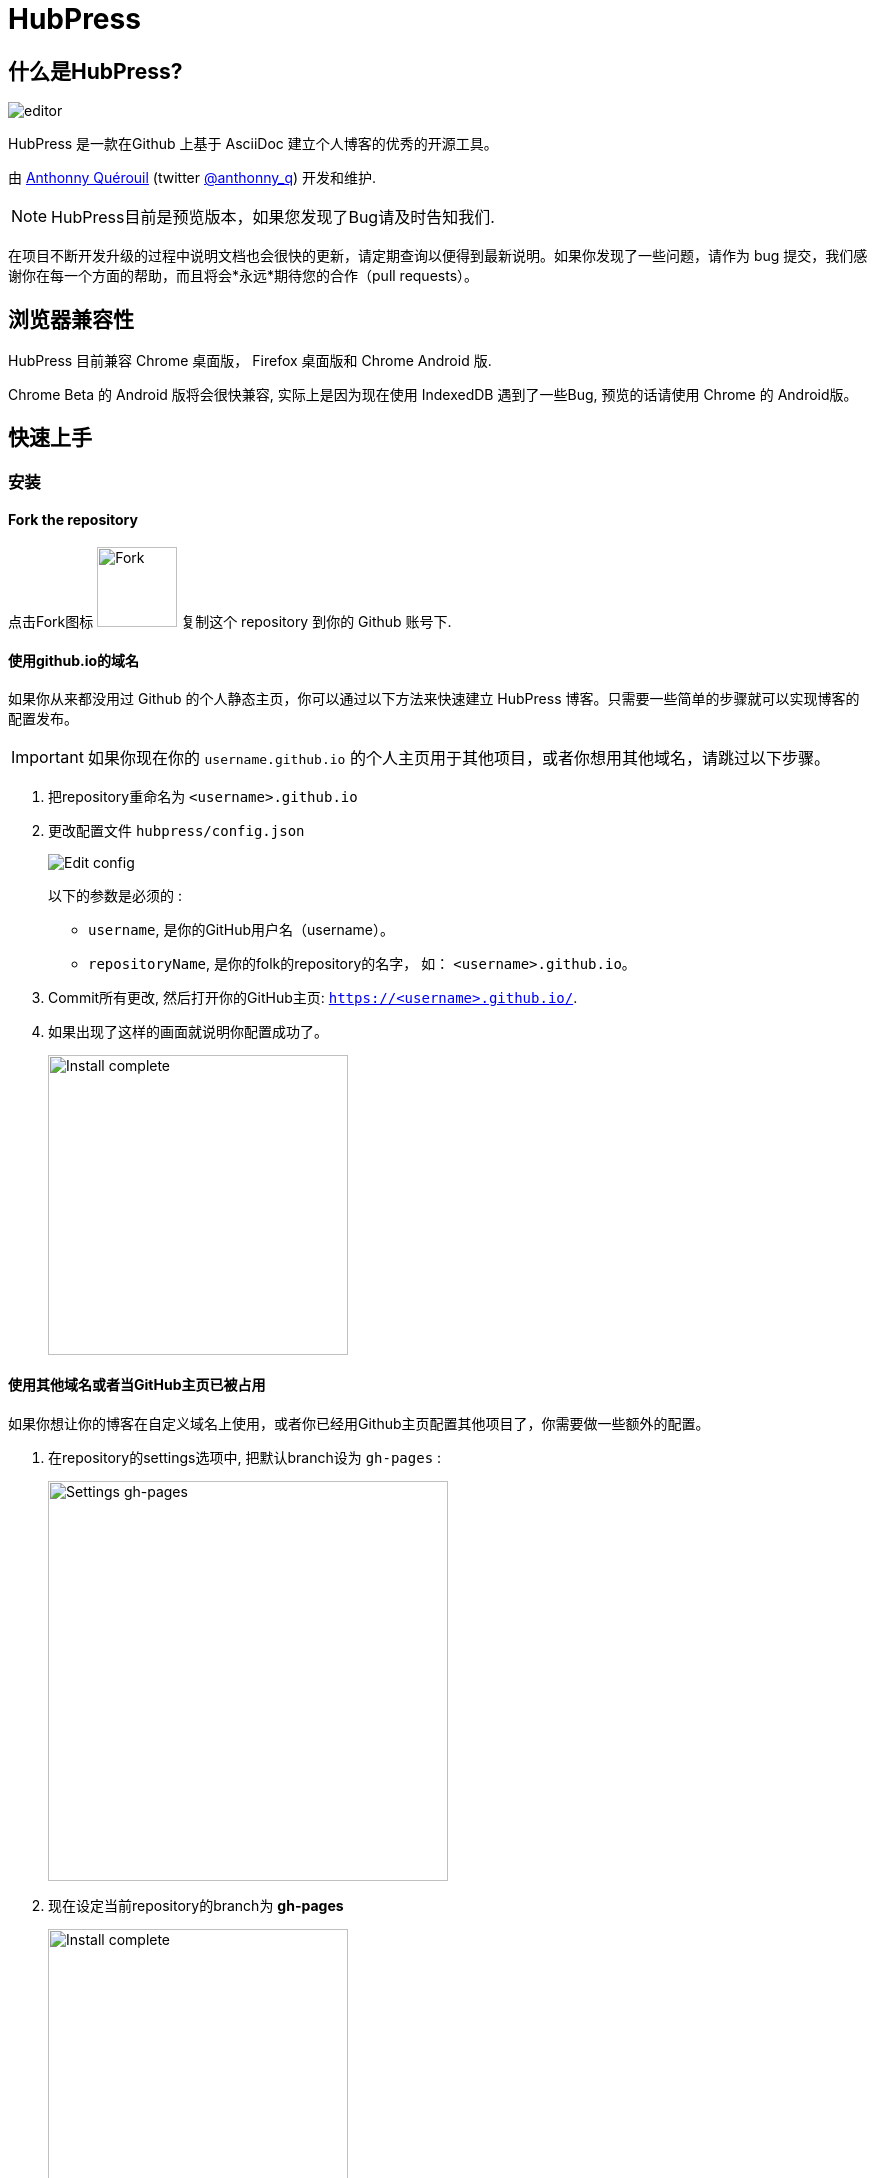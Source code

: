 = HubPress

:toc:

== 什么是HubPress?
image::http://hubpress.io/img/editor.png[]

HubPress 是一款在Github 上基于 AsciiDoc 建立个人博客的优秀的开源工具。

由 https://github.com/anthonny[Anthonny Quérouil] (twitter https://twitter.com/anthonny_q[@anthonny_q]) 开发和维护.

NOTE: HubPress目前是预览版本，如果您发现了Bug请及时告知我们.

在项目不断开发升级的过程中说明文档也会很快的更新，请定期查询以便得到最新说明。如果你发现了一些问题，请作为 bug 提交，我们感谢你在每一个方面的帮助，而且将会*永远*期待您的合作（pull requests）。

== 浏览器兼容性

HubPress 目前兼容 Chrome 桌面版， Firefox 桌面版和 Chrome Android 版.

Chrome Beta 的 Android 版将会很快兼容, 实际上是因为现在使用 IndexedDB 遇到了一些Bug, 预览的话请使用 Chrome 的 Android版。

== 快速上手

=== 安装
==== Fork the repository

点击Fork图标 image:http://hubpress.io/img/fork-icon.png[Fork,80] 复制这个 repository 到你的 Github 账号下.

==== 使用github.io的域名

如果你从来都没用过 Github 的个人静态主页，你可以通过以下方法来快速建立 HubPress 博客。只需要一些简单的步骤就可以实现博客的配置发布。

IMPORTANT: 如果你现在你的 `username.github.io` 的个人主页用于其他项目，或者你想用其他域名，请跳过以下步骤。

. 把repository重命名为 `<username>.github.io`

. 更改配置文件 `hubpress/config.json`
+
image:http://hubpress.io/img/edit-config.png[Edit config]
+
以下的参数是必须的 :
+
* `username`, 是你的GitHub用户名（username）。
* `repositoryName`, 是你的folk的repository的名字， 如： `<username>.github.io`。
. Commit所有更改, 然后打开你的GitHub主页:  `https://<username>.github.io/`.
. 如果出现了这样的画面就说明你配置成功了。
+
image:http://hubpress.io/img/home-install.png[Install complete,300]

==== 使用其他域名或者当GitHub主页已被占用

如果你想让你的博客在自定义域名上使用，或者你已经用Github主页配置其他项目了，你需要做一些额外的配置。

. 在repository的settings选项中, 把默认branch设为 `gh-pages` :
+
image:http://hubpress.io/img/settings-gh-pages.png[Settings gh-pages,400]
. 现在设定当前repository的branch为 *gh-pages*
+
image:http://hubpress.io/img/switch-gh-pages.png[Install complete,300]
+
. 更新配置文件 `hubpress/config.json`
+
image:http://hubpress.io/img/edit-config-gh-pages.png[Edit config]
+
以下的参数是必须的：
+
* `username`, 是你的GitHub用户名（username）。
* `repositoryName`, 是你的folk的repository的名字， 如： `<username>.github.io`。
. Commit所有更改, 然后打开你的GitHub主页:  `https://<username>.github.io/<repositoryName>`.
. 如果出现了这样的画面就说明你配置成功了。
+
image:http://hubpress.io/img/home-install.png[Install complete,300]

== 管理后台

你可以通过 */hubpress* 进入管理后台

* `https://<username>.github.io/hubpress/` 用于GitHub主页的博客, 或者
* `https://<username>.github.io/<repositoryName>/hubpress/` 用于其他域名搭建的博客.

=== 登陆管理后台

image:http://hubpress.io/img/login.png[Install complete,300]

输入你的GitHub账号密码来登陆HubPress的后台.

你登陆之后，一个个人的token（标记）会建立，在之后Hubpress调用Github API时将会用到。

这将同步用于Hubpress的所有session（会话）如你先在电脑上登录管理后台，然后在平板上登陆，所有的设备上都会使用这一个相同的token。

=== 设置

你可以调整一下基础的设置(如CNAME和分页)和一些你希望链接到博客的社交账号。

==== 基本设置

这部分包含一些配置 `/hubpress/config.json` 文件的基本信息.

以下选项可供更改：

Git CNAME::
你可以更改*Git CNAME*给你的博客设定一个自己的域名，详细参见 https://help.github.com/articles/setting-up-a-custom-domain-with-github-pages/[Github官方] 上设定CNAME的步骤。
Live Preview Render Delay（刷新延迟）::
控制实时刷新的频率，以milliseconds（毫秒）计。对于打字快的人来说，设定到2000（2秒）就可以得到比较流畅的编辑体验，实时预览也不至于更新太快。虽然设定到2000以下可以更新的更快，但是可能在打字时导致游标的一些延迟。

==== 网站设置

===== 站名和介绍

*Title*（站名）和*Description*（介绍）项允许你设定自己的博客名，并且给出一个关于博客内容大致的介绍。

*Logo* and *Cover Image*（封面图片）的配置方法如下:

* 可以用HTML链接到一个图片托管服务，比如 http://www.gravatar.com[gravatar]。
* 一个路径，指向你repository下的 /image 文件夹内的图片.

NOTE: 请参照`/images/README.adoc` 里的提示来在你的博客中插入图片。

===== 主题风格

*Theme*（主题）可以从 `/themes` 文件夹下的主题中进行选择。你可以通过文件夹的名称进行选择。

===== Google Analytics

*Google Analytics* （谷歌分析） 这里你填入Google Analytics生成的代码。

===== Disqus Shortname

*Disqus shortname* 这里你可以填入Disqus的URL或者shortnamere关联到你在Disqus上注册的站点。你需要填入shortname而不是到你Disqus个人主页的链接。

==== 社交账号

这个组内的所有项都需要填入完整的URL账号以连接你的社交账号主页，这些参数的显示方式根据主题的选择而有所不同。

== 管理博文

当你初次进入Hubpress的时候，*Posts*（博文）一栏是空的。 当你创建博客的时候，左边一栏是博文列表，右边可以实时预览当前编辑的博文。

=== 在HubPress写第一篇博客

NOTE: 如果你从来没有用过AsciiDoc，推荐你首先去 http://asciidoctor.org/docs/asciidoc-writers-guide/[AsciiDoctor Writer's Guide] 上提前感受一下。那里有各种基础和进阶的使用例子供你使用。

HubPress编辑器的左边是AsciiDoc代码,右边是实时预览。

==== 博文名和标题

博文名（blog title）在AsciiDoc里是1级标题。比如说： `= Blog Title` 就是设定博文名为 `Blog Title`.

要想保存编辑的内容，博文名是必须的。

如果你想使用1级大标题，你可以使用如 `== First Level Heading` 来创建各级不同的标题（由“＝”的数量决定）。

==== HubPress参数

HubPress 允许你通过参数改变每篇博文的设置。

===== :hp-image: 博文的封面图片

如果你想改变某篇博文的封面图片，请设置 `hp-image` 参数。

. :hp-image: 例子
[source, asciidoc]
----
= Blog Title
:hp-image: https://<repositoryName>/images/a-cover-image.jpg
----

NOTE: Hubpress默认的图片根文件夹为 `/images` ,所以只需要指定图片的名字就可以。你可以在repository下建立一个 `/covers` 文件夹来归档所有的封面图片。保持封面图片命名方法的一致可以让你的管理更方便。此外，在向读者提供关于博文的直观信息上，封面图片是一个很好的选择。

现在支持在博文中插入封面图片的主题有:

* Saga

===== :published_at: 改变发布日期


发布日期默认是你创建博文的日期，你可以通过设定添加 `:published_at:` 参数来强制改变它。

. :published_at: 例子
[source, asciidoc]
----
= Blog Title
:published_at: 2015-01-31
----

===== :hp-tags: 元数据标签

NOTE: 这里不支持 Categories（类别）标签

Add tags by using the `hp-tags` attribute.
通过使用 `hp-tags` 参数来增加标签

. :hp-tags: 例子
[source, asciidoc]
----
= Blog Title
:hp-tags: HubPress, Blog, Open Source,
----

===== :hp-alt-title: 设定第二名称

通过 `hp-alt-title` 给博文指定一个第二名称。

Hubpress就可以用该名称来作为文件名创建博文，从而避免因为其他语言导致的问题。

. :hp-alt-title: 例子
[source, asciidoc]
----
= 大千世界
:hp-alt-title: My English Title
----
== 故障解决

如果出现了问题，下面的一些建议可能会有用：

=== 在Android上重新建立博客数据库

有时Hubpress可能不能及时更新你发布的博文，这可能是因为你在PC上写了博文，然后又在平板上更改造成的。

HubPress使用的浏览器原生的数据库，所以如果你频繁的转换使用设备，浏览器之间的同步可能就会出现问题。

如果暂时不能查看HubPress刚发布的博客，你可以在 Settings > Apps 里清空浏览器的缓存和数据，让浏览器就会重置数据库，以显示最新博文。

== 鸣谢

Thanks to https://github.com/jaredmorgs[Jared Morgan] for initially tidying up the README you see here, and continuing to be the "docs guy" for HubPress.

中文： https://github.com/hanwencheng[Hanwen Cheng]
